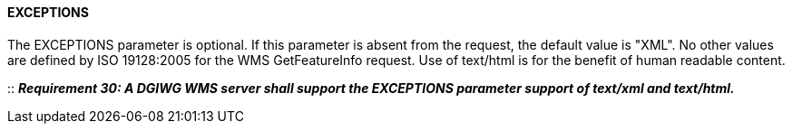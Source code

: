 ==== EXCEPTIONS

The EXCEPTIONS parameter is optional. If this parameter is absent from the request, the default value is "XML". No other values are defined by ISO 19128:2005 for the WMS GetFeatureInfo request. Use of text/html is for the benefit of human readable content.

::
*_Requirement 30: A DGIWG WMS server shall support the EXCEPTIONS parameter support of text/xml and text/html._*
